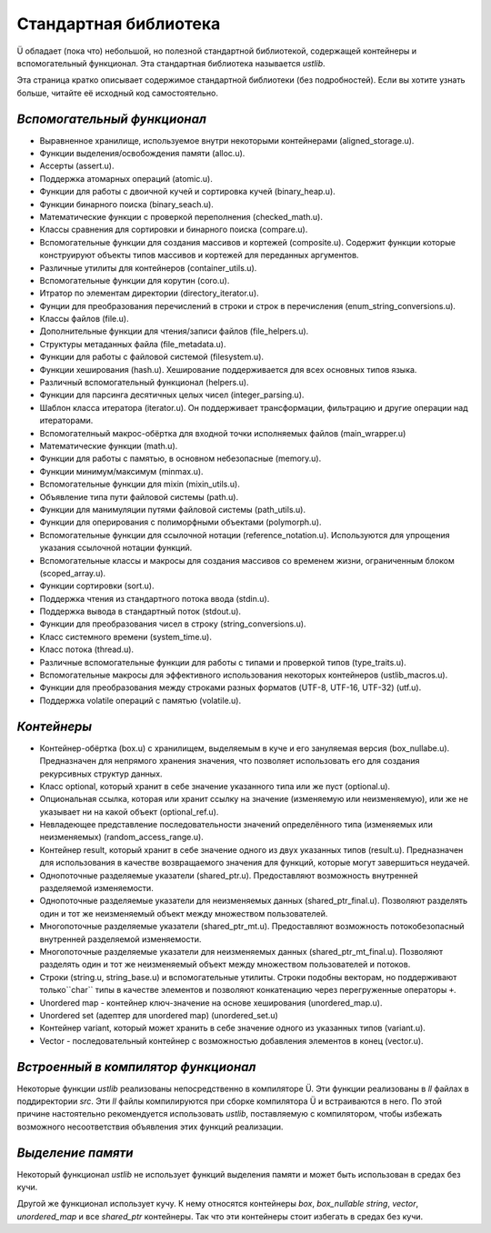 Стандартная библиотека
======================

Ü обладает (пока что) небольшой, но полезной стандартной библиотекой, содержащей контейнеры и вспомогательный функционал.
Эта стандартная библиотека называется *ustlib*.

Эта страница кратко описывает содержимое стандартной библиотеки (без подробностей).
Если вы хотите узнать больше, читайте её исходный код самостоятельно.


****************************
*Вспомогательный функционал*
****************************

* Выравненное хранилище, используемое внутри некоторыми контейнерами (aligned_storage.u).
* Функции выделения/освобождения памяти (alloc.u).
* Ассерты (assert.u).
* Поддержка атомарных операций (atomic.u).
* Функции для работы с двоичной кучей и сортировка кучей (binary_heap.u).
* Функции бинарного поиска (binary_seach.u).
* Математические функции с проверкой переполнения (checked_math.u).
* Классы сравнения для сортировки и бинарного поиска (compare.u).
* Вспомогательные функции для создания массивов и кортежей (composite.u).
  Содержит функции которые конструируют объекты типов массивов и кортежей для переданных аргументов.
* Различные утилиты для контейнеров (container_utils.u).
* Вспомогательные функции для корутин (coro.u).
* Итратор по элементам директории (directory_iterator.u).
* Фунции для преобразования перечислений в строки и строк в перечисления (enum_string_conversions.u).
* Классы файлов (file.u).
* Дополнительные функции для чтения/записи файлов (file_helpers.u).
* Структуры метаданных файла (file_metadata.u).
* Функции для работы с файловой системой (filesystem.u).
* Функции хеширования (hash.u).
  Хеширование поддерживается для всех основных типов языка.
* Различный вспомогательный функционал (helpers.u).
* Функции для парсинга десятичных целых чисел (integer_parsing.u).
* Шаблон класса итератора (iterator.u).
  Он поддерживает трансформации, фильтрацию и другие операции над итераторами.
* Вспомогателньый макрос-обёртка для входной точки исполняемых файлов (main_wrapper.u)
* Математические функции (math.u).
* Функции для работы с памятью, в основном небезопасные (memory.u).
* Функции минимум/максимум (minmax.u).
* Вспомогательные функции для mixin (mixin_utils.u).
* Объявление типа пути файловой системы (path.u).
* Функции для манимуляции путями файловой системы (path_utils.u).
* Функции для оперирования с полиморфными объектами (polymorph.u).
* Вспомогательные функции для ссылочной нотации (reference_notation.u).
  Используются для упрощения указания ссылочной нотации функций.
* Вспомогательные классы и макросы для создания массивов со временем жизни, ограниченным блоком (scoped_array.u).
* Функции сортировки (sort.u).
* Поддержка чтения из стандартного потока ввода (stdin.u).
* Поддержка вывода в стандартный поток (stdout.u).
* Функции для преобразования чисел в строку (string_conversions.u).
* Класс системного времени (system_time.u).
* Класс потока (thread.u).
* Различные вспомогательные функции для работы с типами и проверкой типов (type_traits.u).
* Вспомогательные макросы для эффективного использования некоторых контейнеров (ustlib_macros.u).
* Функции для преобразования между строками разных форматов (UTF-8, UTF-16, UTF-32) (utf.u).
* Поддержка volatile операций с памятью (volatile.u).


************
*Контейнеры*
************

* Контейнер-обёртка (box.u) с хранилищем, выделяемым в куче и его зануляемая версия (box_nullabe.u).
  Предназначен для непрямого хранения значения, что позволяет использовать его для создания рекурсивных структур данных.
* Класс optional, который хранит в себе значение указанного типа или же пуст (optional.u).
* Опциональная ссылка, которая или хранит ссылку на значение (изменяемую или неизменяемую), или же не указывает ни на какой объект (optional_ref.u).
* Невладеющее представление последовательности значений определённого типа (изменяемых или неизменяемых) (random_access_range.u).
* Контейнер result, который хранит в себе значение одного из двух указанных типов (result.u).
  Предназначен для использования в качестве возвращаемого значения для функций, которые могут завершиться неудачей.
* Однопоточные разделяемые указатели (shared_ptr.u).
  Предоставляют возможность внутренней разделяемой изменяемости.
* Однопоточные разделяемые указатели для неизменяемых данных (shared_ptr_final.u).
  Позволяют разделять один и тот же неизменяемый объект между множеством пользователей.
* Многопоточные разделяемые указатели (shared_ptr_mt.u).
  Предоставляют возможность потокобезопасный внутренней разделяемой изменяемости.
* Многопоточные разделяемые указатели для неизменяемых данных  (shared_ptr_mt_final.u).
  Позволяют разделять один и тот же неизменяемый объект между множеством пользователей и потоков.
* Строки (string.u, string_base.u) и вспомогательные утилиты.
  Строки подобны векторам, но поддерживают только``char`` типы в качестве элементов и позволяют конкатенацию через перегруженные операторы ``+``.
* Unordered map - контейнер ключ-значение на основе хеширования (unordered_map.u).
* Unordered set (адептер для unordered map) (unordered_set.u)
* Контейнер variant, который может хранить в себе значение одного из указанных типов (variant.u).
* Vector - последовательный контейнер с возможностью добавления элементов в конец (vector.u).


************************************
*Встроенный в компилятор функционал*
************************************

Некоторые функции *ustlib* реализованы непосредственно в компиляторе Ü.
Эти функции реализованы в *ll* файлах в поддиректории *src*.
Эти *ll* файлы компилируются при сборке компилятора Ü и встраиваются в него.
По этой причине настоятельно рекомендуется использовать *ustlib*, поставляемую с компилятором, чтобы избежать возможного несоответствия объявления этих функций реализации.


******************
*Выделение памяти*
******************

Некоторый функционал *ustlib* не использует функций выделения памяти и может быть использован в средах без кучи.

Другой же функционал использует кучу.
К нему относятся контейнеры *box*, *box_nullable* *string*, *vector*, *unordered_map* и все *shared_ptr* контейнеры.
Так что эти контейнеры стоит избегать в средах без кучи.
